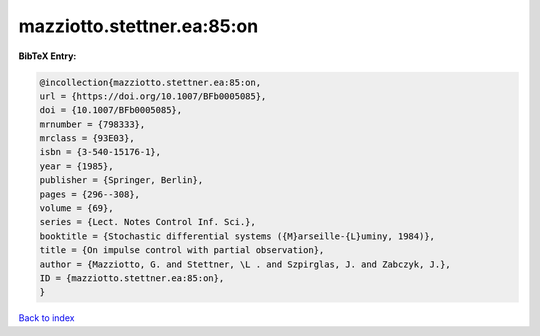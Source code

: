 mazziotto.stettner.ea:85:on
===========================

.. :cite:t:`mazziotto.stettner.ea:85:on`

.. bibliography:: ../../All.bib

**BibTeX Entry:**

.. code-block:: bibtex

   @incollection{mazziotto.stettner.ea:85:on,
   url = {https://doi.org/10.1007/BFb0005085},
   doi = {10.1007/BFb0005085},
   mrnumber = {798333},
   mrclass = {93E03},
   isbn = {3-540-15176-1},
   year = {1985},
   publisher = {Springer, Berlin},
   pages = {296--308},
   volume = {69},
   series = {Lect. Notes Control Inf. Sci.},
   booktitle = {Stochastic differential systems ({M}arseille-{L}uminy, 1984)},
   title = {On impulse control with partial observation},
   author = {Mazziotto, G. and Stettner, \L . and Szpirglas, J. and Zabczyk, J.},
   ID = {mazziotto.stettner.ea:85:on},
   }

`Back to index <../index>`_

